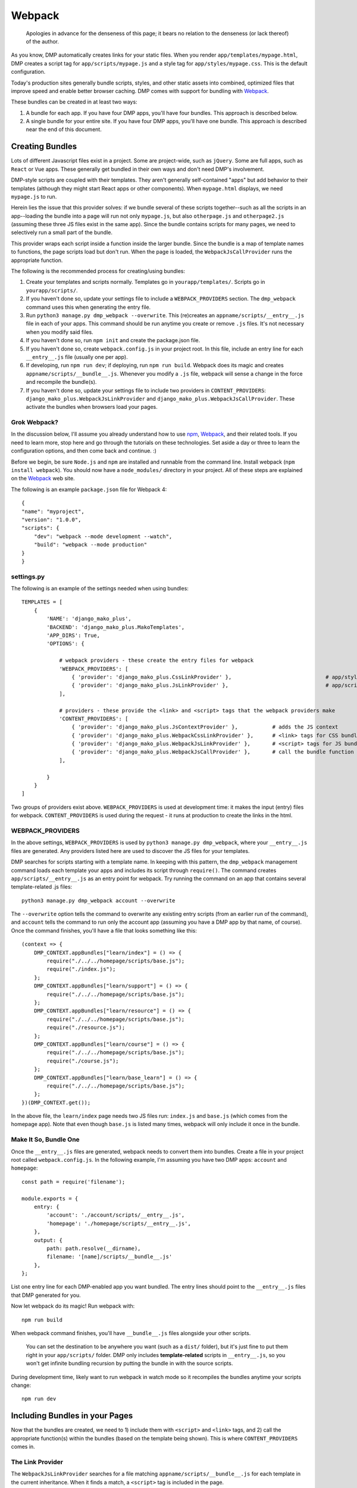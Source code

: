 Webpack
================

    Apologies in advance for the denseness of this page; it bears no relation to the denseness (or lack thereof) of the author.

As you know, DMP automatically creates links for your static files.  When you render ``app/templates/mypage.html``, DMP creates a script tag for ``app/scripts/mypage.js`` and a style tag for ``app/styles/mypage.css``.  This is the default configuration.

Today's production sites generally bundle scripts, styles, and other static assets into combined, optimized files that improve speed and enable better browser caching.  DMP comes with support for bundling with `Webpack <https://webpack.js.org/>`_.

These bundles can be created in at least two ways:

1. A bundle for each app.  If you have four DMP apps, you'll have four bundles.  This approach is described below.
2. A single bundle for your entire site.  If you have four DMP apps, you'll have one bundle.  This approach is described near the end of this document.


Creating Bundles
---------------------------------

Lots of different Javascript files exist in a project.  Some are project-wide, such as ``jQuery``.  Some are full apps, such as ``React`` or ``Vue`` apps.  These generally get bundled in their own ways and don't need DMP's involvement.

DMP-style scripts are coupled with their templates.  They aren't generally self-contained "apps" but add behavior to their templates (although they might start React apps or other components).  When ``mypage.html`` displays, we need ``mypage.js`` to run.

Herein lies the issue that this provider solves: if we bundle several of these scripts together--such as all the scripts in an app--loading the bundle into a page will run not only ``mypage.js``, but also ``otherpage.js`` and ``otherpage2.js`` (assuming these three JS files exist in the same app).  Since the bundle contains scripts for many pages, we need to selectively run a small part of the bundle.

This provider wraps each script inside a function inside the larger bundle.  Since the bundle is a map of template names to functions, the page scripts load but don't run.  When the page is loaded, the ``WebpackJsCallProvider`` runs the appropriate function.

.. image:: _static/webpack.png
   :align: center




The following is the recommended process for creating/using bundles:

1. Create your templates and scripts normally. Templates go in ``yourapp/templates/``.  Scripts go in ``yourapp/scripts/``.
2. If you haven't done so, update your settings file to include a ``WEBPACK_PROVIDERS`` section.  The ``dmp_webpack`` command uses this when generating the entry file.
3. Run ``python3 manage.py dmp_webpack --overwrite``.  This (re)creates an ``appname/scripts/__entry__.js`` file in each of your apps.  This command should be run anytime you create or remove ``.js`` files. It's not necessary when you modify said files.
4. If you haven't done so, run ``npm init`` and create the package.json file.
5. If you haven't done so, create ``webpack.config.js`` in your project root.  In this file, include an entry line for each ``__entry__.js`` file (usually one per app).
6. If developing, run ``npm run dev``; if deploying, run ``npm run build``.  Webpack does its magic and creates ``appname/scripts/__bundle__.js``. Whenever you modify a ``.js`` file, webpack will sense a change in the force and recompile the bundle(s).
7.  If you haven't done so, update your settings file to include two providers in ``CONTENT_PROVIDERS``: ``django_mako_plus.WebpackJsLinkProvider`` and ``django_mako_plus.WebpackJsCallProvider``.  These activate the bundles when browsers load your pages.


Grok Webpack?
~~~~~~~~~~~~~~~~~~~~~~~~

In the discussion below, I'll assume you already understand how to use `npm <https://www.npmjs.com/>`_, `Webpack <https://webpack.js.org/>`_, and their related tools.  If you need to learn more, stop here and go through the tutorials on these technologies.  Set aside a day or three to learn the configuration options, and then come back and continue. :)

Before we begin, be sure ``Node.js`` and ``npm`` are installed and runnable from the command line.  Install webpack (``npm install webpack``).  You should now have a ``node_modules/`` directory in your project.  All of these steps are explained on the `Webpack <https://webpack.js.org/>`_ web site.

The following is an example ``package.json`` file for Webpack 4:

::

    {
    "name": "myproject",
    "version": "1.0.0",
    "scripts": {
        "dev": "webpack --mode development --watch",
        "build": "webpack --mode production"
    }
    }


settings.py
~~~~~~~~~~~~~~~~~~

The following is an example of the settings needed when using bundles:

::

    TEMPLATES = [
        {
            'NAME': 'django_mako_plus',
            'BACKEND': 'django_mako_plus.MakoTemplates',
            'APP_DIRS': True,
            'OPTIONS': {

                # webpack providers - these create the entry files for webpack
                'WEBPACK_PROVIDERS': [
                    { 'provider': 'django_mako_plus.CssLinkProvider' },                              # app/styles/*.css
                    { 'provider': 'django_mako_plus.JsLinkProvider' },                               # app/scripts/*.js
                ],

                # providers - these provide the <link> and <script> tags that the webpack providers make
                'CONTENT_PROVIDERS': [
                    { 'provider': 'django_mako_plus.JsContextProvider' },           # adds the JS context
                    { 'provider': 'django_mako_plus.WebpackCssLinkProvider' },      # <link> tags for CSS bundle
                    { 'provider': 'django_mako_plus.WebpackJsLinkProvider' },       # <script> tags for JS bundle(s)
                    { 'provider': 'django_mako_plus.WebpackJsCallProvider' },       # call the bundle function for the current page
                ],

            }
        }
    ]

Two groups of providers exist above.  ``WEBPACK_PROVIDERS`` is used at development time: it makes the input (entry) files for webpack.  ``CONTENT_PROVIDERS`` is used during the request - it runs at production to create the links in the html.


WEBPACK_PROVIDERS
~~~~~~~~~~~~~~~~~~~~~~~

In the above settings, ``WEBPACK_PROVIDERS`` is used by ``python3 manage.py dmp_webpack``, where your ``__entry__.js`` files are generated.  Any providers listed here are used to discover the JS files for your templates.

DMP searches for scripts starting with a template name.  In keeping with this pattern, the ``dmp_webpack`` management command loads each template your apps and includes its script through ``require()``.  The command creates ``app/scripts/__entry__.js`` as an entry point for webpack.  Try running the command on an app that contains several template-related .js files:

::

    python3 manage.py dmp_webpack account --overwrite


The ``--overwrite`` option tells the command to overwrite any existing entry scripts (from an earlier run of the command), and ``account`` tells the command to run only the account app (assuming you have a DMP app by that name, of course).  Once the command finishes, you'll have a file that looks something like this:

::

    (context => {
        DMP_CONTEXT.appBundles["learn/index"] = () => {
            require("./../../homepage/scripts/base.js");
            require("./index.js");
        };
        DMP_CONTEXT.appBundles["learn/support"] = () => {
            require("./../../homepage/scripts/base.js");
        };
        DMP_CONTEXT.appBundles["learn/resource"] = () => {
            require("./../../homepage/scripts/base.js");
            require("./resource.js");
        };
        DMP_CONTEXT.appBundles["learn/course"] = () => {
            require("./../../homepage/scripts/base.js");
            require("./course.js");
        };
        DMP_CONTEXT.appBundles["learn/base_learn"] = () => {
            require("./../../homepage/scripts/base.js");
        };
    })(DMP_CONTEXT.get());

In the above file, the ``learn/index`` page needs two JS files run: ``index.js`` and ``base.js`` (which comes from the homepage app).  Note that even though ``base.js`` is listed many times, webpack will only include it once in the bundle.



Make It So, Bundle One
~~~~~~~~~~~~~~~~~~~~~~~~~~~~~~~

Once the ``__entry__.js`` files are generated, webpack needs to convert them into bundles.  Create a file in your project root called ``webpack.config.js``.  In the following example, I'm assuming you have two DMP apps: ``account`` and ``homepage``:

::

    const path = require('filename');

    module.exports = {
        entry: {
            'account': './account/scripts/__entry__.js',
            'homepage': './homepage/scripts/__entry__.js',
        },
        output: {
            path: path.resolve(__dirname),
            filename: '[name]/scripts/__bundle__.js'
        },
    };

List one entry line for each DMP-enabled app you want bundled.  The entry lines should point to the ``__entry__.js`` files that DMP generated for you.

Now let webpack do its magic!  Run webpack with:

::

    npm run build

When webpack command finishes, you'll have ``__bundle__.js`` files alongside your other scripts.

    You can set the destination to be anywhere you want (such as a ``dist/`` folder), but it's just fine to put them right in your ``app/scripts/`` folder.  DMP only includes **template-related** scripts in ``__entry__.js``, so you won't get infinite bundling recursion by putting the bundle in with the source scripts.


During development time, likely want to run webpack in watch mode so it recompiles the bundles anytime your scripts change:

::

    npm run dev



Including Bundles in your Pages
----------------------------------

Now that the bundles are created, we need to 1) include them with ``<script>`` and ``<link>`` tags, and 2) call the appropriate function(s) within the bundles (based on the template being shown).  This is where ``CONTENT_PROVIDERS`` comes in.

The Link Provider
~~~~~~~~~~~~~~~~~~~~~~~

The ``WebpackJsLinkProvider`` searches for a file matching ``appname/scripts/__bundle__.js`` for each template in the current inheritance.  When it finds a match, a ``<script>`` tag is included in the page.

    Alternatively, you can skip automatic bundle discovery altogether and add ``<script>`` tags to the templates yourself.  This may make sense in some situations, especially if you place these manually-created tags in your base template.


The Function Caller
~~~~~~~~~~~~~~~~~~~~~~~

The second webpack-related provider listed in the ``settings.py`` file above is ``WebpackJsCallProvider``.  This provider runs the appropriate part of the bundle for the current page.  You'll likely want to use this provider even if you do manually include the link tags.

Remember that the bundles contain functions -- one for each page in your app.  These functions *don't* execute when the bundle file is loaded into the browser.  If they did, the JS for every page in your app would run!  Instead, the code for each page is wrapped in a function so it *can* be called when needed.

The ``WebpackJsCallProvider`` looks at the template currently being rendered (and its ancestor templates) and runs the right functions.

An example should make this more clear.  Suppose you have a login template with three levels of inheritance: ``account/templates/login.html``, which inherits from ``account/templates/app_base.htm``, which inherits from ``homepage/templates/base.htm``.  Note that the inheritance crosses two apps (``account`` and ``homepage``).  The following happens:

1. ``WebpackJsLinkProvider`` adds two script tags: the bundle for ``account`` and the bundle for ``homepage``.
2. ``WebpackJsCallProvider`` adds three script calls -- one for each template in the inheritance.

::

    <script data-context="..." src="/static/homepage/scripts/__bundle__.js"></script>
    <script data-context="..." src="/static/account/scripts/__bundle__.js"></script>
    <script data-context="...">
        if (DMP_CONTEXT.appBundles["homepage/base"])    { DMP_CONTEXT.appBundles["homepage/base"]()    };
        if (DMP_CONTEXT.appBundles["account/app_base"]) { DMP_CONTEXT.appBundles["account/app_base"]() };
        if (DMP_CONTEXT.appBundles["account/login"])    { DMP_CONTEXT.appBundles["account/login"]()    };
    </script>

The ``if`` statements are used because the functions are included in the bundle only if a script file for a given page really exists.  In other words, if ``account/scripts/app_base.js`` doesn't exist, the ``account/app_base`` function won't be in the bundle.


Sitewide Bundles
--------------------

If you need the bundles to span across one or more apps, that's possible too.

One Bundle to Rule Them All
~~~~~~~~~~~~~~~~~~~~~~~~~~~~~~~~~~~

This section describes how to create a single monstrosity that includes the scripts for every DMP app on your site.  In some situations, such as sites with a small number of scripts, a single bundle might be more efficient than several app bundles.  To create a single ``__entry__.js`` file for your entire site, run the following:

::

    python3 manage.py dmp_webpack --overwrite --single homepage/scripts/__entry__.js

The above command will place the sitewide entry file in the homepage app, but it could be located anywhere.  Include this single entry file in ``webpack.config.js``.

Since there's only one bundle, you probably don't need the ``WebpackJsLinkProvider`` provider.  Just create a ``<script>`` link in the ``base.htm`` site base template.

When the bundle loads in the browser, the functions for every page will be placed in ``DMP_CONTEXT``.  As described earlier in this document, enable the
``WebpackJsCallProvider`` provider to call the right functions for the current page.


A Few Bundles to Rule Them All
~~~~~~~~~~~~~~~~~~~~~~~~~~~~~~~~~~~~

Somewhere in between a sitewide bundle and app-specific bundles lives the multi-app bundle option.  Suppose you want app1 and app2 in one bundle and app3, app4, and app5 in another.  The following commands create the two needed entry files:

::

    python3 manage.py dmp_webpack --overwrite --single homepage/scripts/__entry_1__.js app1 app2
    python3 manage.py dmp_webpack --overwrite --single homepage/scripts/__entry_2__.js app3 app4 app5
